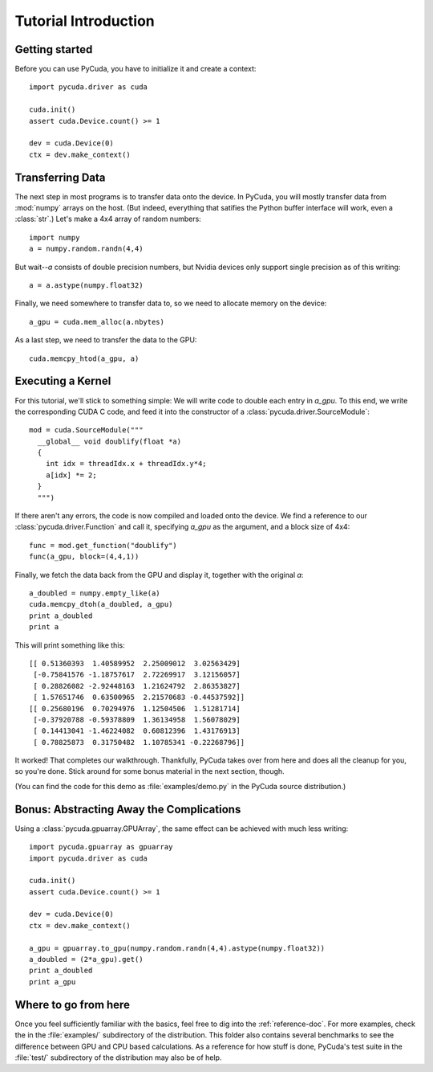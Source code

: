 Tutorial Introduction
=====================

Getting started
---------------

Before you can use PyCuda, you have to initialize it and create a 
context::

  import pycuda.driver as cuda

  cuda.init()
  assert cuda.Device.count() >= 1

  dev = cuda.Device(0)
  ctx = dev.make_context()

Transferring Data
-----------------

The next step in most programs is to transfer data onto the device.
In PyCuda, you will mostly transfer data from :mod:`numpy` arrays
on the host. (But indeed, everything that satifies the Python buffer
interface will work, even a :class:`str`.) Let's make a 4x4 array 
of random numbers::

  import numpy
  a = numpy.random.randn(4,4)

But wait--*a* consists of double precision numbers, but Nvidia 
devices only support single precision as of this writing::

  a = a.astype(numpy.float32)

Finally, we need somewhere to transfer data to, so we need to 
allocate memory on the device::

  a_gpu = cuda.mem_alloc(a.nbytes)

As a last step, we need to transfer the data to the GPU::

  cuda.memcpy_htod(a_gpu, a)

Executing a Kernel
------------------

For this tutorial, we'll stick to something simple: We will write code to
double each entry in *a_gpu*. To this end, we write the corresponding CUDA C
code, and feed it into the constructor of a
:class:`pycuda.driver.SourceModule`::

  mod = cuda.SourceModule("""
    __global__ void doublify(float *a)
    {
      int idx = threadIdx.x + threadIdx.y*4;
      a[idx] *= 2;
    }
    """)

If there aren't any errors, the code is now compiled and loaded onto the 
device. We find a reference to our :class:`pycuda.driver.Function` and call 
it, specifying *a_gpu* as the argument, and a block size of 4x4::

  func = mod.get_function("doublify")
  func(a_gpu, block=(4,4,1))

Finally, we fetch the data back from the GPU and display it, together with the
original *a*::

  a_doubled = numpy.empty_like(a)
  cuda.memcpy_dtoh(a_doubled, a_gpu)
  print a_doubled
  print a

This will print something like this::

  [[ 0.51360393  1.40589952  2.25009012  3.02563429]
   [-0.75841576 -1.18757617  2.72269917  3.12156057]
   [ 0.28826082 -2.92448163  1.21624792  2.86353827]
   [ 1.57651746  0.63500965  2.21570683 -0.44537592]]
  [[ 0.25680196  0.70294976  1.12504506  1.51281714]
   [-0.37920788 -0.59378809  1.36134958  1.56078029]
   [ 0.14413041 -1.46224082  0.60812396  1.43176913]
   [ 0.78825873  0.31750482  1.10785341 -0.22268796]]
  
It worked! That completes our walkthrough. Thankfully, PyCuda takes 
over from here and does all the cleanup for you, so you're done. 
Stick around for some bonus material in the next section, though.

(You can find the code for this demo as :file:`examples/demo.py` in the PyCuda
source distribution.)

Bonus: Abstracting Away the Complications
-----------------------------------------
  
Using a :class:`pycuda.gpuarray.GPUArray`, the same effect can be 
achieved with much less writing::

  import pycuda.gpuarray as gpuarray
  import pycuda.driver as cuda

  cuda.init()
  assert cuda.Device.count() >= 1

  dev = cuda.Device(0)
  ctx = dev.make_context()
  
  a_gpu = gpuarray.to_gpu(numpy.random.randn(4,4).astype(numpy.float32))
  a_doubled = (2*a_gpu).get()
  print a_doubled
  print a_gpu


Where to go from here
---------------------

Once you feel sufficiently familiar with the basics, feel free to dig into the
:ref:`reference-doc`. For more examples, check the in the :file:`examples/`
subdirectory of the distribution.  This folder also contains several benchmarks
to see the difference between GPU and CPU based calculations. As a reference for
how stuff is done, PyCuda's test suite in the :file:`test/` subdirectory of the
distribution may also be of help.
